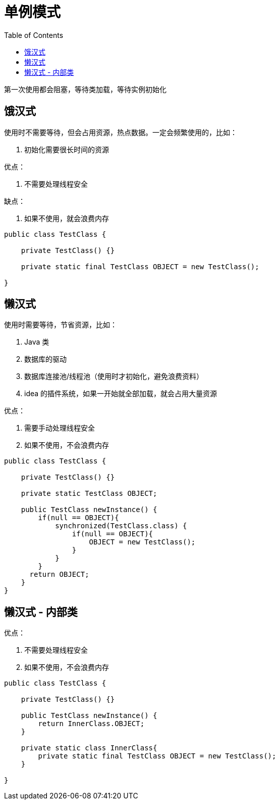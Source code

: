 
= 单例模式
:toc: right

第一次使用都会阻塞，等待类加载，等待实例初始化

== 饿汉式

使用时不需要等待，但会占用资源，热点数据。一定会频繁使用的，比如：

. 初始化需要很长时间的资源

优点：

. 不需要处理线程安全

缺点：

. 如果不使用，就会浪费内存

[source,java]
----
public class TestClass {

    private TestClass() {}

    private static final TestClass OBJECT = new TestClass();

}

----

== 懒汉式

使用时需要等待，节省资源，比如：

. Java 类
. 数据库的驱动
. 数据库连接池/线程池（使用时才初始化，避免浪费资料）
. idea 的插件系统，如果一开始就全部加载，就会占用大量资源

优点：

. 需要手动处理线程安全
. 如果不使用，不会浪费内存

[source,java]
----
public class TestClass {

    private TestClass() {}

    private static TestClass OBJECT;

    public TestClass newInstance() {
        if(null == OBJECT){
            synchronized(TestClass.class) {
                if(null == OBJECT){
                    OBJECT = new TestClass();
                }
            }
        }
      return OBJECT;
    }
}

----

== 懒汉式 - 内部类

优点：

. 不需要处理线程安全
. 如果不使用，不会浪费内存

[source,java]
----
public class TestClass {

    private TestClass() {}

    public TestClass newInstance() {
        return InnerClass.OBJECT;
    }

    private static class InnerClass{
        private static final TestClass OBJECT = new TestClass();
    }

}

----
